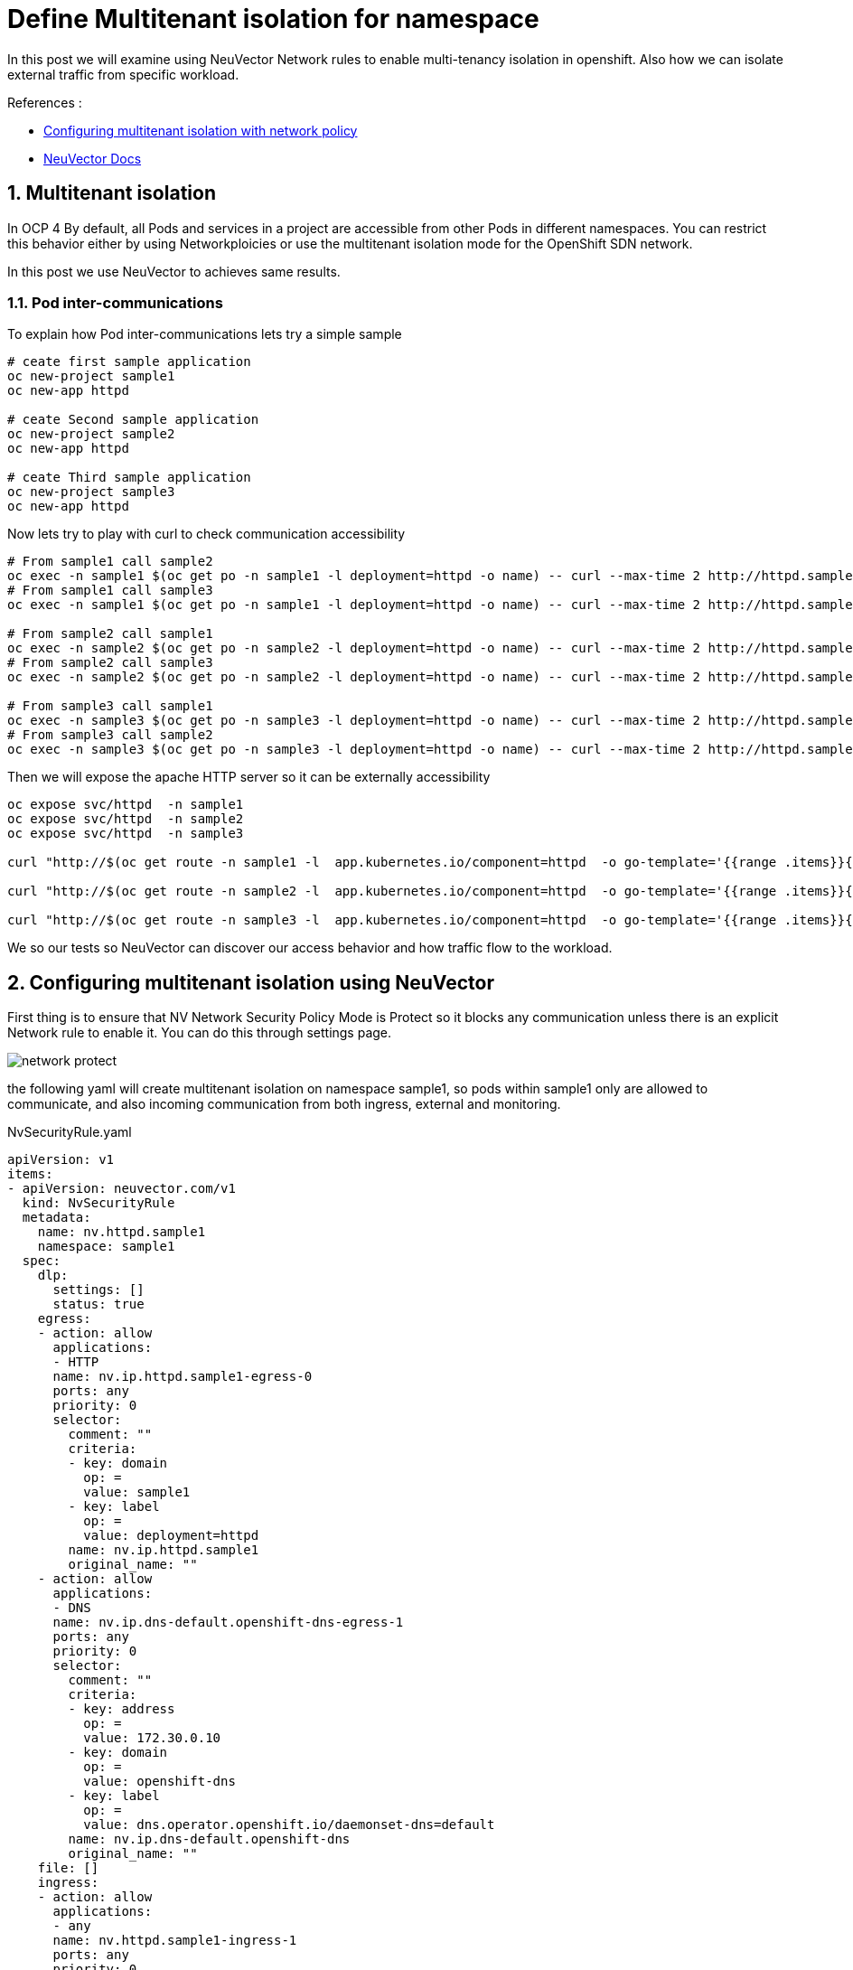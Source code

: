 = Define Multitenant isolation for namespace

In this post we will examine using NeuVector Network rules to enable multi-tenancy isolation in openshift. Also how we can isolate external traffic from specific workload.

.References :
** https://docs.openshift.com/container-platform/4.12/networking/network_policy/multitenant-network-policy.html[Configuring multitenant isolation with network policy]
** https://open-docs.neuvector.com/[NeuVector Docs]


:sectnums:

== Multitenant isolation
In OCP 4 By default, all Pods and services in a project are accessible from other Pods in different namespaces. You can restrict this behavior either by using Networkploicies or use the multitenant isolation mode for the OpenShift SDN network.

In this post we use NeuVector to achieves same results.

===  Pod inter-communications
To explain how Pod inter-communications lets try a simple sample

[source,bash]
----
# ceate first sample application
oc new-project sample1
oc new-app httpd

# ceate Second sample application
oc new-project sample2
oc new-app httpd

# ceate Third sample application
oc new-project sample3
oc new-app httpd

----

Now lets try to play with curl to check communication accessibility

[source,bash]
----
# From sample1 call sample2
oc exec -n sample1 $(oc get po -n sample1 -l deployment=httpd -o name) -- curl --max-time 2 http://httpd.sample2.svc.cluster.local:8080
# From sample1 call sample3
oc exec -n sample1 $(oc get po -n sample1 -l deployment=httpd -o name) -- curl --max-time 2 http://httpd.sample3.svc.cluster.local:8080

# From sample2 call sample1
oc exec -n sample2 $(oc get po -n sample2 -l deployment=httpd -o name) -- curl --max-time 2 http://httpd.sample1.svc.cluster.local:8080
# From sample2 call sample3
oc exec -n sample2 $(oc get po -n sample2 -l deployment=httpd -o name) -- curl --max-time 2 http://httpd.sample3.svc.cluster.local:8080

# From sample3 call sample1
oc exec -n sample3 $(oc get po -n sample3 -l deployment=httpd -o name) -- curl --max-time 2 http://httpd.sample1.svc.cluster.local:8080
# From sample3 call sample2
oc exec -n sample3 $(oc get po -n sample3 -l deployment=httpd -o name) -- curl --max-time 2 http://httpd.sample2.svc.cluster.local:8080

----

Then we will expose the apache HTTP server so it can be externally accessibility

[source,bash]
----
oc expose svc/httpd  -n sample1
oc expose svc/httpd  -n sample2
oc expose svc/httpd  -n sample3

curl "http://$(oc get route -n sample1 -l  app.kubernetes.io/component=httpd  -o go-template='{{range .items}}{{.spec.host}}{{end}}')" 

curl "http://$(oc get route -n sample2 -l  app.kubernetes.io/component=httpd  -o go-template='{{range .items}}{{.spec.host}}{{end}}')" 

curl "http://$(oc get route -n sample3 -l  app.kubernetes.io/component=httpd  -o go-template='{{range .items}}{{.spec.host}}{{end}}')" 
----

We so our tests so NeuVector can discover our access behavior and how traffic flow to the workload.

== Configuring multitenant isolation using NeuVector

First thing is to ensure that NV Network Security Policy Mode is Protect so it blocks any communication unless there is an explicit Network rule to enable it. You can do this through settings page.

image::img/network_protect.jpg[]

the following yaml will create multitenant isolation on namespace sample1, so pods within sample1 only are allowed to communicate, and also incoming communication from both ingress, external and monitoring.


.NvSecurityRule.yaml
[source, yaml]
----
apiVersion: v1
items:
- apiVersion: neuvector.com/v1
  kind: NvSecurityRule
  metadata:
    name: nv.httpd.sample1
    namespace: sample1
  spec:
    dlp:
      settings: []
      status: true
    egress:
    - action: allow
      applications:
      - HTTP
      name: nv.ip.httpd.sample1-egress-0
      ports: any
      priority: 0
      selector:
        comment: ""
        criteria:
        - key: domain
          op: =
          value: sample1
        - key: label
          op: =
          value: deployment=httpd
        name: nv.ip.httpd.sample1
        original_name: ""
    - action: allow
      applications:
      - DNS
      name: nv.ip.dns-default.openshift-dns-egress-1
      ports: any
      priority: 0
      selector:
        comment: ""
        criteria:
        - key: address
          op: =
          value: 172.30.0.10
        - key: domain
          op: =
          value: openshift-dns
        - key: label
          op: =
          value: dns.operator.openshift.io/daemonset-dns=default
        name: nv.ip.dns-default.openshift-dns
        original_name: ""
    file: []
    ingress:
    - action: allow
      applications:
      - any
      name: nv.httpd.sample1-ingress-1
      ports: any
      priority: 0
      selector:
        comment: ""
        criteria:
        - key: domain
          op: =
          value: openshift-monitoring
        - key: service
          op: =
          value: prometheus-k8s.openshift-monitoring
        name: nv.prometheus-k8s.openshift-monitoring
        original_name: ""
    - action: allow
      applications:
      - HTTP
      name: nv.httpd.sample1-ingress-2
      ports: any
      priority: 0
      selector:
        comment: ""
        criteria: []
        name: external
        original_name: ""
    process:
    - action: allow
      allow_update: false
      name: cat
      path: /usr/bin/coreutils
    - action: allow
      allow_update: false
      name: curl
      path: '*'
    - action: allow
      allow_update: false
      name: httpd
      path: /usr/sbin/httpd
    process_profile:
      baseline: zero-drift
    target:
      policymode: Protect
      selector:
        comment: ""
        criteria:
        - key: domain
          op: =
          value: sample1
        - key: service
          op: =
          value: httpd.sample1
        name: nv.httpd.sample1
        original_name: ""
    waf:
      settings: []
      status: true
- apiVersion: neuvector.com/v1
  kind: NvSecurityRule
  metadata:
    name: nv.ip.httpd.sample1
    namespace: sample1
  spec:
    egress: []
    file: []
    ingress:
    - action: allow
      applications:
      - HTTP
      name: nv.ip.httpd.sample1-ingress-0
      ports: any
      priority: 0
      selector:
        comment: ""
        criteria:
        - key: domain
          op: =
          value: sample1
        - key: service
          op: =
          value: httpd.sample1
        name: nv.httpd.sample1
        original_name: ""
    - action: deny
      applications:
      - any
      name: nv.ip.httpd.sample1-ingress-1
      ports: any
      priority: 0
      selector:
        comment: ""
        criteria:
        - key: container
          op: =
          value: '*'
        name: containers
        original_name: ""
    process: []
    target:
      policymode: N/A
      selector:
        comment: ""
        criteria:
        - key: domain
          op: =
          value: sample1
        - key: label
          op: =
          value: deployment=httpd
        name: nv.ip.httpd.sample1
        original_name: ""
kind: List
metadata: null
apiVersion: v1
items:
- apiVersion: neuvector.com/v1
  kind: NvSecurityRule
  metadata:
    name: nv.httpd.sample1
    namespace: sample1
  spec:
    dlp:
      settings: []
      status: true
    egress:
    - action: allow
      applications:
      - HTTP
      name: nv.ip.httpd.sample1-egress-0
      ports: any
      priority: 0
      selector:
        comment: ""
        criteria:
        - key: domain
          op: =
          value: sample1
        - key: label
          op: =
          value: deployment=httpd
        name: nv.ip.httpd.sample1
        original_name: ""
    - action: allow
      applications:
      - DNS
      name: nv.ip.dns-default.openshift-dns-egress-1
      ports: any
      priority: 0
      selector:
        comment: ""
        criteria:
        - key: address
          op: =
          value: 172.30.0.10
        - key: domain
          op: =
          value: openshift-dns
        - key: label
          op: =
          value: dns.operator.openshift.io/daemonset-dns=default
        name: nv.ip.dns-default.openshift-dns
        original_name: ""
    file: []
    ingress:
    - action: allow
      applications:
      - any
      ports: tcp/8080
      name: nv.httpd.sample1-ingress-0
      priority: 0
      selector:
        comment: ""
        criteria:
        - key: domain
          op: =
          value: openshift-ingress
        - key: service
          op: =
          value: router-default.openshift-ingress
        name: nv.router-default.openshift-ingress
        original_name: ""
    - action: allow
      applications:
      - any
      name: nv.httpd.sample1-ingress-1
      ports: any
      priority: 0
      selector:
        comment: ""
        criteria:
        - key: domain
          op: =
          value: openshift-monitoring
        - key: service
          op: =
          value: prometheus-k8s.openshift-monitoring
        name: nv.prometheus-k8s.openshift-monitoring
        original_name: ""
    - action: allow
      applications:
      - HTTP
      name: nv.httpd.sample1-ingress-2
      ports: any
      priority: 0
      selector:
        comment: ""
        criteria: []
        name: external
        original_name: ""
    process:
    - action: allow
      allow_update: false
      name: cat
      path: /usr/bin/coreutils
    - action: allow
      allow_update: false
      name: curl
      path: '*'
    - action: allow
      allow_update: false
      name: httpd
      path: /usr/sbin/httpd
    process_profile:
      baseline: zero-drift
    target:
      policymode: Protect
      selector:
        comment: ""
        criteria:
        - key: domain
          op: =
          value: sample1
        - key: service
          op: =
          value: httpd.sample1
        name: nv.httpd.sample1
        original_name: ""
    waf:
      settings: []
      status: true
- apiVersion: neuvector.com/v1
  kind: NvSecurityRule
  metadata:
    name: nv.ip.httpd.sample1
    namespace: sample1
  spec:
    egress: []
    file: []
    ingress:
    - action: allow
      applications:
      - HTTP
      name: nv.ip.httpd.sample1-ingress-0
      ports: any
      priority: 0
      selector:
        comment: ""
        criteria:
        - key: domain
          op: =
          value: sample1
        - key: service
          op: =
          value: httpd.sample1
        name: nv.httpd.sample1
        original_name: ""
    - action: deny
      applications:
      - any
      name: nv.ip.httpd.sample1-ingress-1
      ports: any
      priority: 0
      selector:
        comment: ""
        criteria:
        - key: container
          op: =
          value: '*'
        name: containers
        original_name: ""
    process: []
    target:
      policymode: N/A
      selector:
        comment: ""
        criteria:
        - key: domain
          op: =
          value: sample1
        - key: label
          op: =
          value: deployment=httpd
        name: nv.ip.httpd.sample1
        original_name: ""
kind: List
metadata: null
----
You can import the NvSecurityRule by using UI Policy>Group>Import Group Policy

image::img/import_rule.jpg[]

Now lets try again previous curl to check communication accessibility

[source,bash]
----
# From sample2 call sample1 -- It should fail
oc exec -n sample2 $(oc get po -n sample2 -l deployment=httpd -o name) -- curl --max-time 2 http://httpd.sample1.svc.cluster.local:8080

# From sample3 call sample1 -- It should fail
oc exec -n sample3 $(oc get po -n sample3 -l deployment=httpd -o name) -- curl --max-time 2 http://httpd.sample1.svc.cluster.local:8080


# From sample1 call sample1 -- It should succeeded
oc exec -n sample1 $(oc get po -n sample1 -l deployment=httpd -o name) -- curl --max-time 2 http://httpd.sample1.svc.cluster.local:8080

# Now test from ingress as it should successes 
curl "http://$(oc get route -n sample1 -l  app.kubernetes.io/component=httpd  -o go-template='{{range .items}}{{.spec.host}}{{end}}')" 
----
